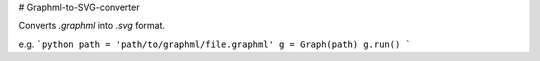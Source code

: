 # Graphml-to-SVG-converter

Converts `.graphml` into `.svg` format.

e.g.
```python
path = 'path/to/graphml/file.graphml'
g = Graph(path)
g.run()
```


